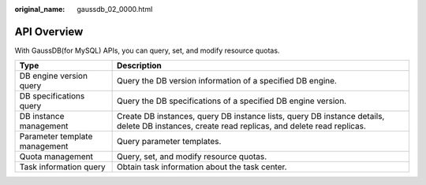 :original_name: gaussdb_02_0000.html

.. _gaussdb_02_0000:

API Overview
============

With GaussDB(for MySQL) APIs, you can query, set, and modify resource quotas.

+-------------------------------+-----------------------------------------------------------------------------------------------------------------------------------------------+
| Type                          | Description                                                                                                                                   |
+===============================+===============================================================================================================================================+
| DB engine version query       | Query the DB version information of a specified DB engine.                                                                                    |
+-------------------------------+-----------------------------------------------------------------------------------------------------------------------------------------------+
| DB specifications query       | Query the DB specifications of a specified DB engine version.                                                                                 |
+-------------------------------+-----------------------------------------------------------------------------------------------------------------------------------------------+
| DB instance management        | Create DB instances, query DB instance lists, query DB instance details, delete DB instances, create read replicas, and delete read replicas. |
+-------------------------------+-----------------------------------------------------------------------------------------------------------------------------------------------+
| Parameter template management | Query parameter templates.                                                                                                                    |
+-------------------------------+-----------------------------------------------------------------------------------------------------------------------------------------------+
| Quota management              | Query, set, and modify resource quotas.                                                                                                       |
+-------------------------------+-----------------------------------------------------------------------------------------------------------------------------------------------+
| Task information query        | Obtain task information about the task center.                                                                                                |
+-------------------------------+-----------------------------------------------------------------------------------------------------------------------------------------------+
